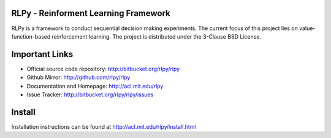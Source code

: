 .. -*- mode: rst -*-

|Travis|_

.. |Travis| image:: https://api.travis-ci.org/rlpy/rlpy.png?branch=master
.. _Travis: https://travis-ci.org/rlpy/rlpy

RLPy - Reinforment Learning Framework
======================================

RLPy is a framework to conduct sequential decision making experiments. The
current focus of this project lies on value-function-based reinforcement
learning. The project is distributed under the 3-Clause BSD License.

Important Links
===============

- Official source code repository: http://bitbucket.org/rlpy/rlpy
- Github Mirror: http://github.com/rlpy/rlpy
- Documentation and Homepage: http://acl.mit.edu/rlpy
- Issue Tracker: http://bitbucket.org/rlpy/rlpy/issues

Install
=======

Installation instructions can be found at http://acl.mit.edu/rlpy/install.html
